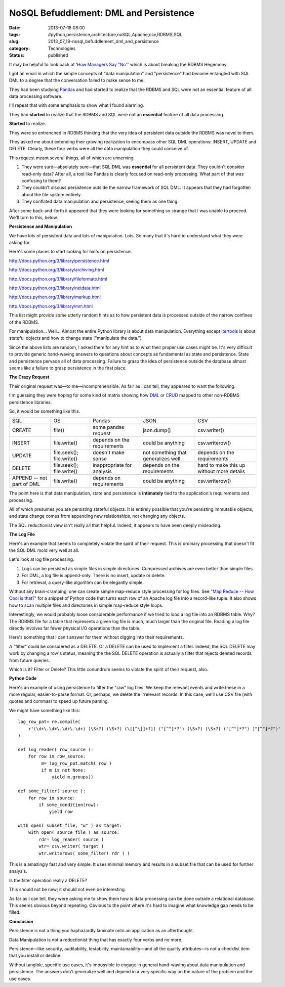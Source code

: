 NoSQL Befuddlement: DML and Persistence
=======================================

:date: 2013-07-18 08:00
:tags: #python,persistence,architecture,noSQL,Apache,csv,RDBMS,SQL
:slug: 2013_07_18-nosql_befuddlement_dml_and_persistence
:category: Technologies
:status: published


It may be helpful to look back at '`How Managers Say
"No" <{filename}/blog/2013/07/2013_07_16-how_managers_say_no_the_rdbms_hegemony_example.rst>`__'
which is about breaking the RDBMS Hegemony.

I got an email in which the simple concepts of "data manipulation" and
"persistence" had become entangled with SQL DML to a degree that the
conversation failed to make sense to me.

They had been studying `Pandas <http://pandas.pydata.org/>`__ and had
started to realize that the RDBMS and SQL were not an essential
feature of all data processing software.

I'll repeat that with some emphasis to show what I found alarming.

They had **started** to realize that the RDBMS and SQL were not an
**essential** feature of all data processing.


**Started** to realize.

They were so entrenched in RDBMS thinking that the very idea of
persistent data outside the RDBMS was novel to them.

They asked me about extending their growing realization to encompass
other SQL DML operations: INSERT, UPDATE and DELETE. Clearly, these
four verbs were all the data manipulation they could conceive of.

This request meant several things, all of which are unnerving.

#.  They were sure—absolutely sure—that SQL DML was **essential** for all
    persistent data. They couldn't consider read-only data? After all, a
    tool like Pandas is clearly focused on read-only processing. What
    part of that was confusing to them?

#.  They couldn't discuss persistence outside the narrow framework of SQL
    DML. It appears that they had forgotten about the file system
    entirely.

#.  They conflated data manipulation and persistence, seeing them as one
    thing.

After some back-and-forth it appeared that they were looking for
something so strange that I was unable to proceed. We'll turn to
this, below.




**Persistence and Manipulation**

We have lots of persistent data and lots of manipulation. Lots. So
many that it's hard to understand what they were asking for.

Here's some places to start looking for hints on persistence.

http://docs.python.org/3/library/persistence.html

http://docs.python.org/3/library/archiving.html

http://docs.python.org/3/library/fileformats.html

http://docs.python.org/3/library/netdata.html

http://docs.python.org/3/library/markup.html

http://docs.python.org/3/library/mm.html

This list might provide some utterly random hints as to how persistent
data is processed outside of the narrow confines of the RDBMS.

For manipulation... Well... Almost the entire Python library is about
data manipulation. Everything except
`itertools <http://docs.python.org/3.3/library/itertools.html#module-itertools>`__
is about stateful objects and how to change state ("manipulate the
data.")

Since the above lists are random, I asked them for any hint as to what
their proper use cases might be. It's very difficult to provide
generic hand-waving answers to questions about concepts as fundamental
as state and persistence. State and persistence pervade all of data
processing. Failure to grasp the idea of persistence outside the
database almost seems like a failure to grasp persistence in the first
place.

**The Crazy Request**

Their original request was—to me—incomprehensible. As fair as I can
tell, they appeared to want the following.

I'm guessing they were hoping for some kind of matrix showing how
`DML <http://en.wikipedia.org/wiki/Data_manipulation_language>`__ or
`CRUD <http://en.wikipedia.org/wiki/Create,_read,_update_and_delete>`__
mapped to other non-RDBMS persistence libraries.

So, it would be something like this.

..  csv-table::

    SQL,OS,Pandas,JSON,CSV
    CREATE,file(),some pandas request,json.dump(),csv.writer()
    INSERT,file.write(),depends on the requirements,could be anything,csv.writerow()
    UPDATE,file.seek(); file.write(),doesn't make sense,not something that generalizes well,depends on the requirements
    DELETE,file.seek(); file.write(),inappropriate for analysis,depends on the requirements,hard to make this up without more details
    APPEND -- not part of DML,file.write(),depends on requirements,could be anything,csv.writerow()



The point here is that data manipulation, state and persistence is
**intimately** tied to the application's requirements and processing.

All of which presumes you are persisting stateful objects. It is
entirely possible that you're persisting immutable objects, and state
change comes from appending new relationships, not changing any
objects.

The SQL reductionist view isn't really all that helpful. Indeed, it
appears to have been deeply misleading.

**The Log File**

Here's an example that seems to completely violate the spirit of their
request. This is ordinary processing that doesn't fit the SQL DML mold
very well at all.

Let's look at log file processing.

#. Logs can be persisted as simple files in simple directories. Compressed archives are even better than simple files.

#. For DML, a log file is append-only. There is no insert, update or delete.

#. For retrieval, a query-like algorithm can be elegantly simple.


Without any brain-cramping, one can create simple map-reduce style
processing for log files. See "`Map Reduce -- How Cool is
that? <{filename}/blog/2010/01/2010_01_10-map_reduce_how_cool_is_that.rst>`__"
for a snippet of Python code that turns each row of an Apache log file
into a record-like tuple. It also shows how to scan multiple files and
directories in simple map-reduce style loops.

Interestingly, we would probably loose considerable performance if we
tried to load a log file into an RDBMS table. Why? The RDBMS file for
a table that represents a given log file is much, much larger than the
original file. Reading a log file directly involves far fewer physical
I/O operations than the table.

Here's something that I can't answer for them without digging into
their requirements.

A "filter" could be considered as a DELETE.  Or a DELETE can be used
to implement a filter. Indeed, the SQL DELETE may work by changing a
row's status, meaning the the SQL DELETE operation is actually a
filter that rejects deleted records from future queries.

Which is it? Filter or Delete? This little conundrum seems to violate
the spirit of their request, also.

**Python Code**

Here's an example of using persistence to filter the "raw" log files.
We keep the relevant events and write these in a more regular,
easier-to-parse format. Or, perhaps, we delete the irrelevant records.
In this case, we'll use CSV file (with quotes and commas) to speed up
future parsing.

We might have something like this:

::

    log_row_pat= re.compile(
        r'(\d+\.\d+\.\d+\.\d+) (\S+?) (\S+?) (\[[^\]]+?]) ("[^"]*?") (\S+?) (\S+?) ("[^"]*?") ("[^"]*?")'
    )

    def log_reader( row_source ):
        for row in row_source:
             m= log_row_pat.match( row )
             if m is not None:
                 yield m.groups()

    def some_filter( source ):
        for row in source:
            if some_condition(row):
                yield row

    with open( subset_file, "w" ) as target:
        with open( source_file ) as source:
            rdr= log_reader( source )
            wtr= csv.writer( target )
            wtr.writerows( some_filter( rdr ) )

This is a amazingly fast and very simple. It uses minimal memory and
results in a subset file that can be used for further analysis.

Is the filter operation really a DELETE?

This should not be new; it should not even be interesting.

As far as I can tell, they were asking me to show them how is data
processing can be done outside a relational database. This seems
obvious beyond repeating. Obvious to the point where it's hard to
imagine what knowledge gap needs to be filled.

**Conclusion**

Persistence is not a thing you haphazardly laminate onto an
application as an afterthought.

Data Manipulation is not a reductionist thing that has exactly four
verbs and no more.

Persistence—like security, auditability, testability,
maintainability—and all the quality attributes—is not a checklist item
that you install or decline.

Without tangible, specific use cases, it's impossible to engage in
general hand-waving about data manipulation and persistence. The
answers don't generalize well and depend in a very specific way on the
nature of the problem and the use cases.





